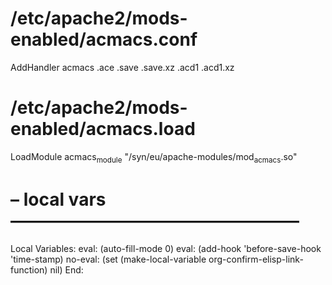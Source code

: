 # Time-stamp: <2020-12-28 16:40:09 eu>

* /etc/apache2/mods-enabled/acmacs.conf

AddHandler acmacs .ace .save .save.xz .acd1 .acd1.xz

* /etc/apache2/mods-enabled/acmacs.load

LoadModule acmacs_module "/syn/eu/apache-modules/mod_acmacs.so"

* -- local vars --------------------------------------------------
:PROPERTIES:
:VISIBILITY: folded
:END:
#+STARTUP: showall indent
Local Variables:
eval: (auto-fill-mode 0)
eval: (add-hook 'before-save-hook 'time-stamp)
no-eval: (set (make-local-variable org-confirm-elisp-link-function) nil)
End:

